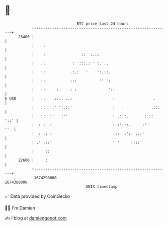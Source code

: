 * 👋

#+begin_example
                                   BTC price last 24 hours                    
               +------------------------------------------------------------+ 
         23400 |                                                            | 
               |    :                                                       | 
               |    :                ::  :.::                               | 
               |   .:            :  :::.: ' :. ..                           | 
               |   ::           .:.:   '    ':.::.                          | 
               |   ::           :::          '' ':                          | 
               |   ::     :.    : :              '::                        | 
   $ USD       |   ::   .:::. ..:                  :                 .      | 
               |   ::   :' ':.::'                  :   .            .:::    | 
               |   ::  :'   :''                    : .:::.       :.::  '::' | 
               |  : :  :                           :.:':::..    :'      ''  | 
               |  : :: :                           :::  :':: ..:'           | 
               | .' :::'                           ' '     ::::'            | 
               |     ::                                                     | 
         22600 |     :                                                      | 
               +------------------------------------------------------------+ 
                1674290000                                        1674380000  
                                       UNIX timestamp                         
#+end_example
📈 Data provided by CoinGecko

🧑‍💻 I'm Damien

✍️ I blog at [[https://www.damiengonot.com][damiengonot.com]]
